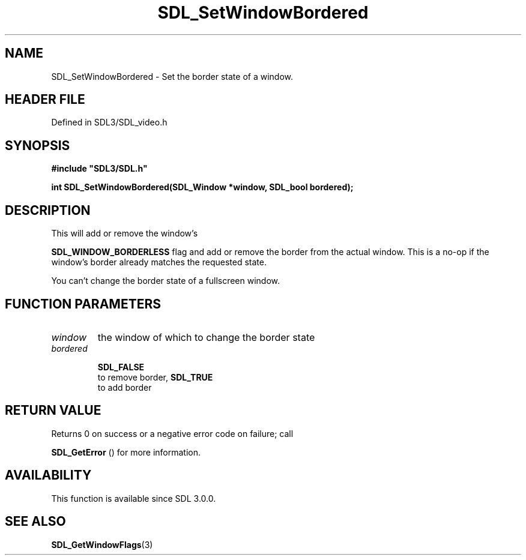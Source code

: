 .\" This manpage content is licensed under Creative Commons
.\"  Attribution 4.0 International (CC BY 4.0)
.\"   https://creativecommons.org/licenses/by/4.0/
.\" This manpage was generated from SDL's wiki page for SDL_SetWindowBordered:
.\"   https://wiki.libsdl.org/SDL_SetWindowBordered
.\" Generated with SDL/build-scripts/wikiheaders.pl
.\"  revision SDL-prerelease-3.1.1-227-gd42d66149
.\" Please report issues in this manpage's content at:
.\"   https://github.com/libsdl-org/sdlwiki/issues/new
.\" Please report issues in the generation of this manpage from the wiki at:
.\"   https://github.com/libsdl-org/SDL/issues/new?title=Misgenerated%20manpage%20for%20SDL_SetWindowBordered
.\" SDL can be found at https://libsdl.org/
.de URL
\$2 \(laURL: \$1 \(ra\$3
..
.if \n[.g] .mso www.tmac
.TH SDL_SetWindowBordered 3 "SDL 3.1.1" "SDL" "SDL3 FUNCTIONS"
.SH NAME
SDL_SetWindowBordered \- Set the border state of a window\[char46]
.SH HEADER FILE
Defined in SDL3/SDL_video\[char46]h

.SH SYNOPSIS
.nf
.B #include \(dqSDL3/SDL.h\(dq
.PP
.BI "int SDL_SetWindowBordered(SDL_Window *window, SDL_bool bordered);
.fi
.SH DESCRIPTION
This will add or remove the window's

.BR
.BR SDL_WINDOW_BORDERLESS
flag and add or remove the
border from the actual window\[char46] This is a no-op if the window's border
already matches the requested state\[char46]

You can't change the border state of a fullscreen window\[char46]

.SH FUNCTION PARAMETERS
.TP
.I window
the window of which to change the border state
.TP
.I bordered

.BR SDL_FALSE
 to remove border, 
.BR SDL_TRUE
 to add border
.SH RETURN VALUE
Returns 0 on success or a negative error code on failure; call

.BR SDL_GetError
() for more information\[char46]

.SH AVAILABILITY
This function is available since SDL 3\[char46]0\[char46]0\[char46]

.SH SEE ALSO
.BR SDL_GetWindowFlags (3)
